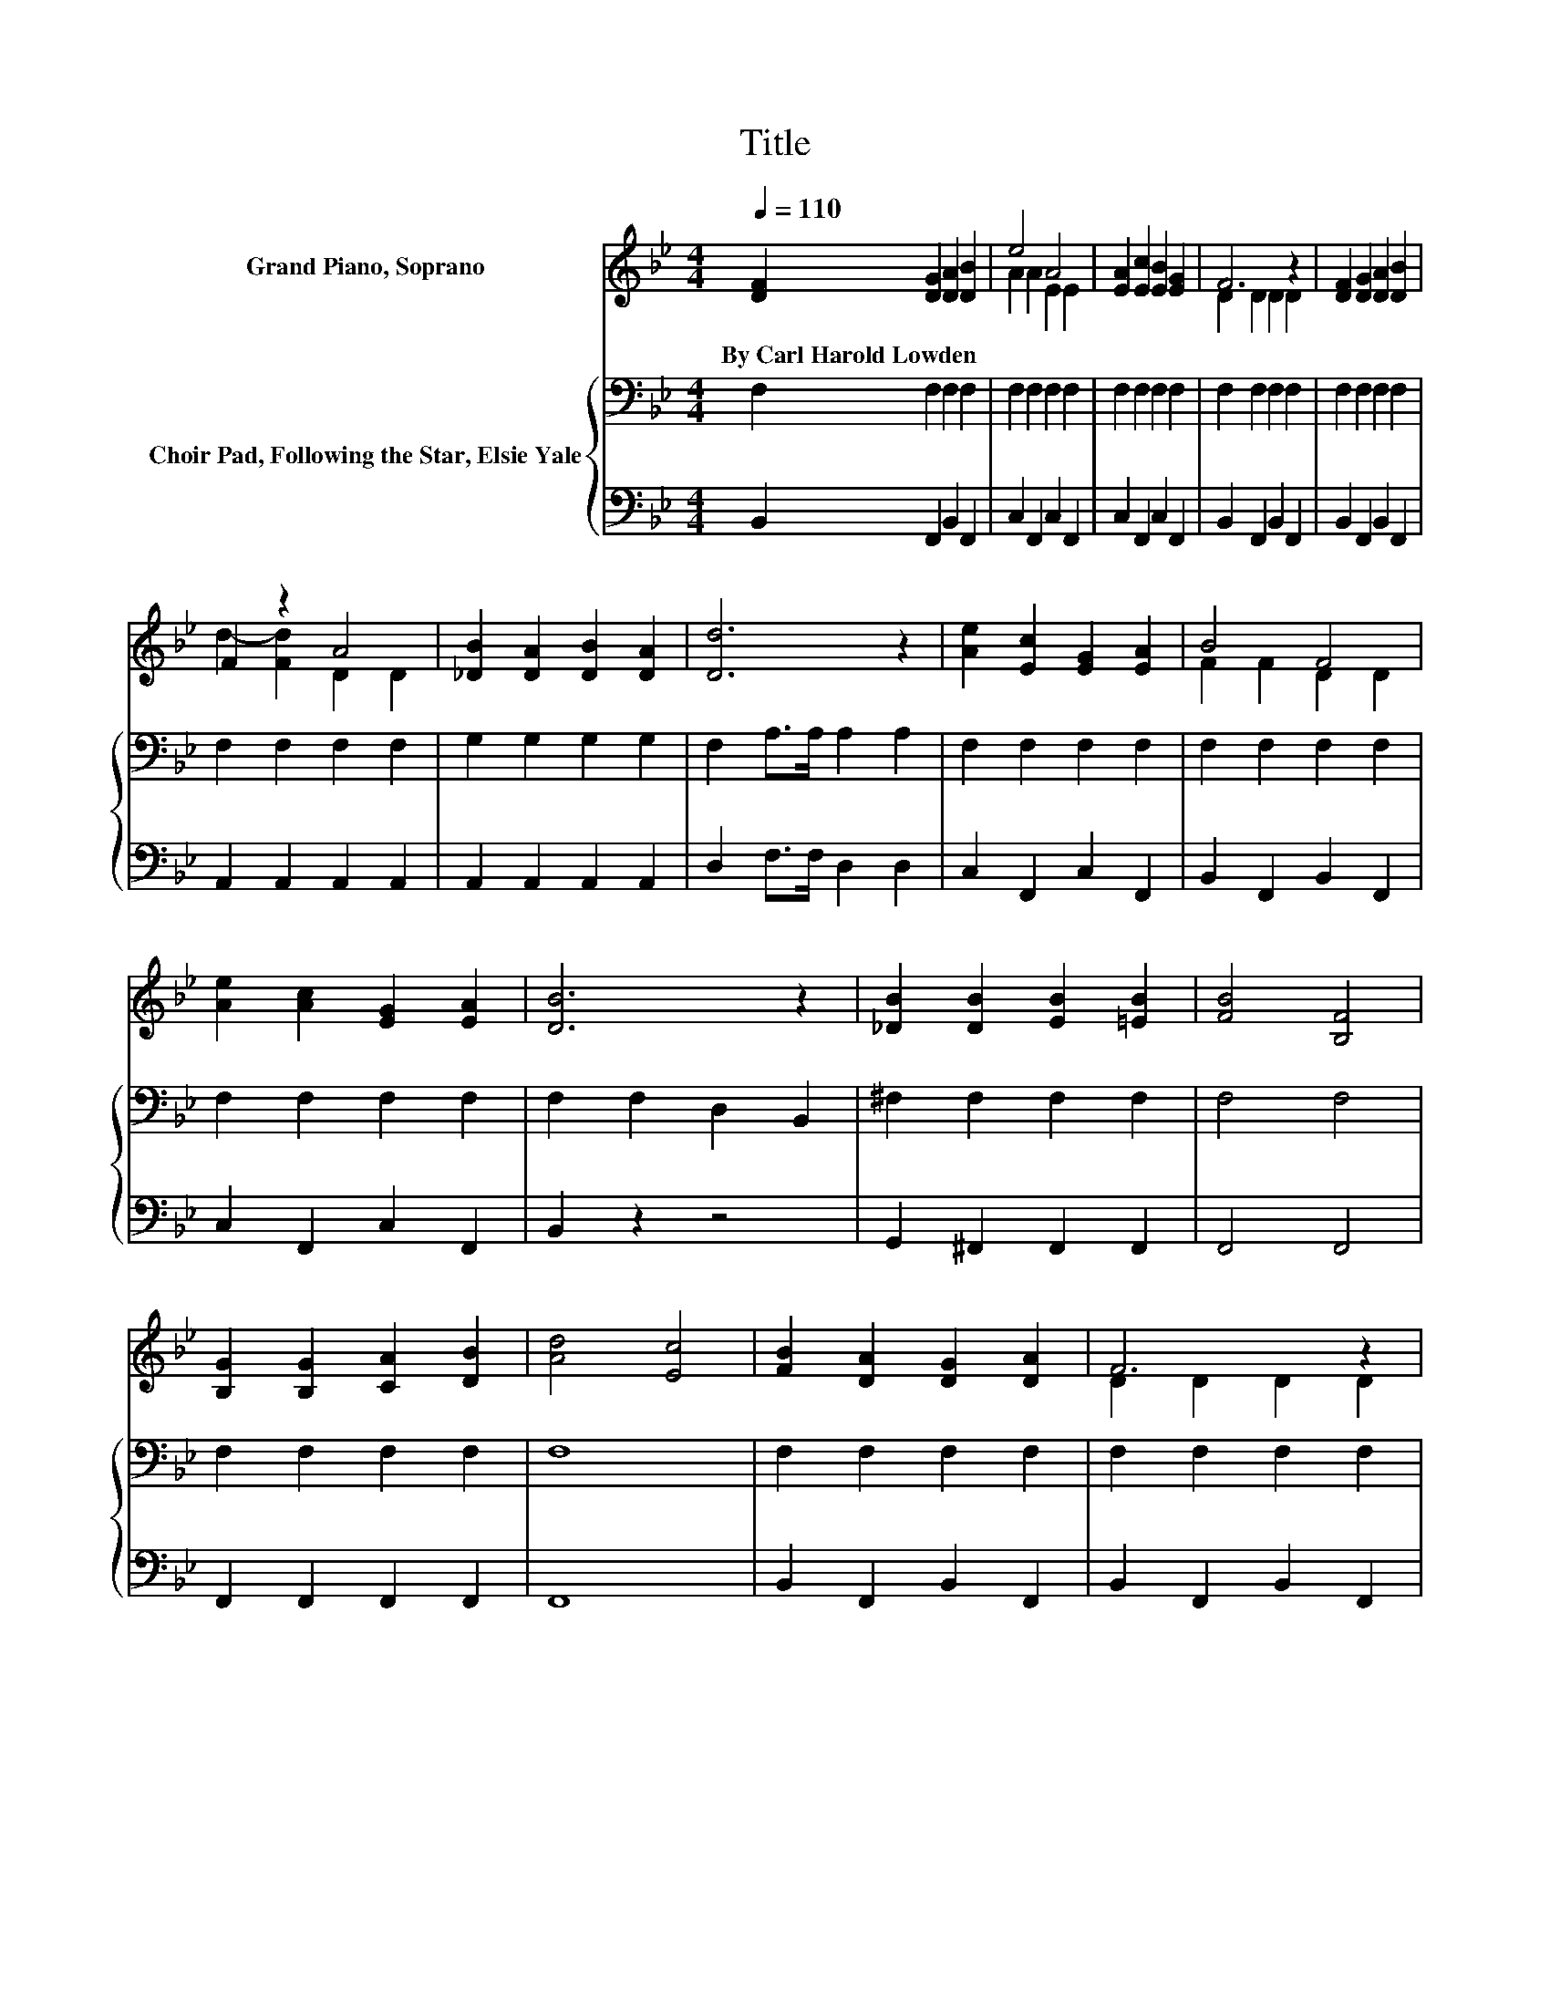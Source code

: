X:1
T:Title
%%score ( 1 2 ) { 3 | 4 }
L:1/8
Q:1/4=110
M:4/4
K:Bb
V:1 treble nm="Grand Piano, Soprano"
V:2 treble 
V:3 bass nm="Choir Pad, Following the Star, Elsie Yale"
V:4 bass 
V:1
 [DF]2 [DG]2 [DA]2 [DB]2 | e4 A4 | [EA]2 [Ec]2 [EB]2 [EG]2 | F6 z2 | [DF]2 [DG]2 [DA]2 [DB]2 | %5
w: By~Carl~Harold~Lowden * * *|||||
 F2 z2 A4 | [_DB]2 [DA]2 [DB]2 [DA]2 | [Dd]6 z2 | [Ae]2 [Ec]2 [EG]2 [EA]2 | B4 F4 | %10
w: |||||
 [Ae]2 [Ac]2 [EG]2 [EA]2 | [DB]6 z2 | [_DB]2 [DB]2 [EB]2 [=EB]2 | [FB]4 [B,F]4 | %14
w: ||||
 [B,G]2 [B,G]2 [CA]2 [DB]2 | [Ad]4 [Ec]4 | [FB]2 [DA]2 [DG]2 [DA]2 | F6 z2 | %18
w: ||||
 [B,D]2 [DF]2 [DG]2 [FB]2 | e2- [Ae-]2 [Ae]2 A2 | [Ae]2 [Ec]2 [E=B]2 [Ac]2 | %21
w: |||
 [Fd]2 [DB]2 [DA]2 [FB]2 | c4 c4 | [Fc]6 z2 | [FB]2 [DA]2 [DG]2 [DA]2 | G4 F4 | %26
w: |||||
 [DB]2 [DB]2 [Gc]2 [Gc]2 | [^Fd]6 z2 | [Fd]2 [=Bf]2 [Fe]2 [Gd]2 | [Gc]2 [Gd]2 [Ge]2 [G=e]2 | %30
w: ||||
 [Ff]2 [Gd]2 [Ec]3 [DB] | [DB]8 |] %32
w: ||
V:2
 x8 | A2 A2 E2 E2 | x8 | D2 D2 D2 D2 | x8 | d2- [Fd]2 D2 D2 | x8 | x8 | x8 | F2 F2 D2 D2 | x8 | %11
 x8 | x8 | x8 | x8 | x8 | x8 | D2 D2 D2 D2 | x8 | A2 z2 z4 | x8 | x8 | C2 =E2 C2 B2 | x8 | x8 | %25
 E2 E2 E2 E2 | x8 | x8 | x8 | x8 | x8 | x8 |] %32
V:3
 F,2 F,2 F,2 F,2 | F,2 F,2 F,2 F,2 | F,2 F,2 F,2 F,2 | F,2 F,2 F,2 F,2 | F,2 F,2 F,2 F,2 | %5
 F,2 F,2 F,2 F,2 | G,2 G,2 G,2 G,2 | F,2 A,>A, A,2 A,2 | F,2 F,2 F,2 F,2 | F,2 F,2 F,2 F,2 | %10
 F,2 F,2 F,2 F,2 | F,2 F,2 D,2 B,,2 | ^F,2 F,2 F,2 F,2 | F,4 F,4 | F,2 F,2 F,2 F,2 | F,8 | %16
 F,2 F,2 F,2 F,2 | F,2 F,2 F,2 F,2 | F,2 F,2 F,2 F,2 | F,2 F,2 F,2 F,2 | F,2 F,2 F,2 F,2 | %21
 F,2 F,2 F,2 F,2 | C,2 B,2 A,2 G,2 | F,2 E,2 D,2 C,2 | F,2 F,2 F,2 F,2 | F,2 F,2 F,2 F,2 | %26
 F,2 G,2 E,2 E,2 | D,2 ^F,2 A,2 C2 | =B,2 G,2 G,2 F,2 | E,2 D,2 C,2 _D,2 | D,2 B,,2 A,3 B, | B,8 |] %32
V:4
 B,,2 F,,2 B,,2 F,,2 | C,2 F,,2 C,2 F,,2 | C,2 F,,2 C,2 F,,2 | B,,2 F,,2 B,,2 F,,2 | %4
 B,,2 F,,2 B,,2 F,,2 | A,,2 A,,2 A,,2 A,,2 | A,,2 A,,2 A,,2 A,,2 | D,2 F,>F, D,2 D,2 | %8
 C,2 F,,2 C,2 F,,2 | B,,2 F,,2 B,,2 F,,2 | C,2 F,,2 C,2 F,,2 | B,,2 z2 z4 | G,,2 ^F,,2 F,,2 F,,2 | %13
 F,,4 F,,4 | F,,2 F,,2 F,,2 F,,2 | F,,8 | B,,2 F,,2 B,,2 F,,2 | B,,2 F,,2 B,,2 F,,2 | %18
 B,,2 F,,2 B,,2 F,,2 | C,2 F,,2 C,2 F,,2 | C,2 F,,2 C,2 F,,2 | B,,2 F,,2 B,,2 F,,2 | %22
 C,,2 B,,2 A,,2 G,,2 | F,,2 E,,2 D,,2 C,,2 | B,,2 F,,2 B,,2 F,,2 | C,2 F,,2 C,2 F,,2 | %26
 B,,2 G,,2 E,,2 E,,2 | D,,2 F,,2 A,,2 C,2 | =B,,2 G,,2 G,,2 F,,2 | E,,2 D,,2 C,,2 _D,,2 | %30
 D,,2 B,,,2 F,,3 B,, | B,,8 |] %32

